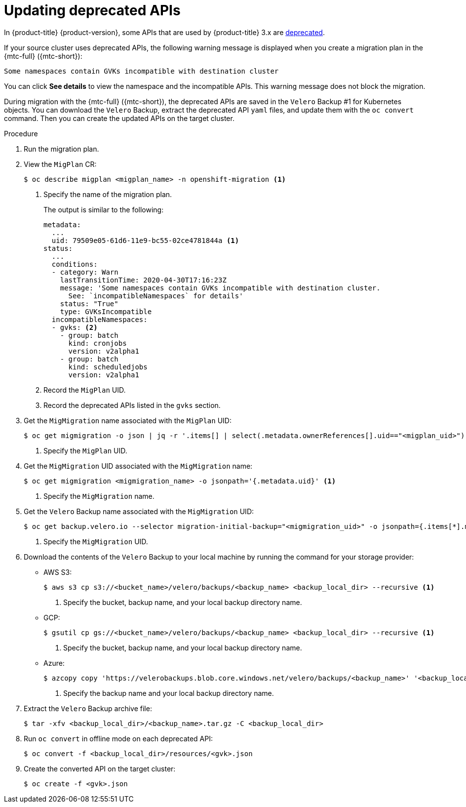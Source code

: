 // Module included in the following assemblies:
// * migration/migrating_3_4/troubleshooting-3-4.adoc
// for CAM 1.2/4.4 only

[id='migration-gvk-incompatibility_{context}']
= Updating deprecated APIs

In {product-title} {product-version}, some APIs that are used by {product-title} 3.x are link:https://kubernetes.io/blog/2019/07/18/api-deprecations-in-1-16/[deprecated].

If your source cluster uses deprecated APIs, the following warning message is displayed when you create a migration plan in the {mtc-full} ({mtc-short}):

[source,terminal]
----
Some namespaces contain GVKs incompatible with destination cluster
----

You can click *See details* to view the namespace and the incompatible APIs. This warning message does not block the migration.

During migration with the {mtc-full} ({mtc-short}), the deprecated APIs are saved in the `Velero` Backup #1 for Kubernetes objects. You can download the `Velero` Backup, extract the deprecated API `yaml` files, and update them with the `oc convert` command. Then you can create the updated APIs on the target cluster.

.Procedure

. Run the migration plan.

. View the `MigPlan` CR:
+
[source,terminal]
----
$ oc describe migplan <migplan_name> -n openshift-migration <1>
----
<1> Specify the name of the migration plan.
+
The output is similar to the following:
+
[source,yaml]
----
metadata:
  ...
  uid: 79509e05-61d6-11e9-bc55-02ce4781844a <1>
status:
  ...
  conditions:
  - category: Warn
    lastTransitionTime: 2020-04-30T17:16:23Z
    message: 'Some namespaces contain GVKs incompatible with destination cluster.
      See: `incompatibleNamespaces` for details'
    status: "True"
    type: GVKsIncompatible
  incompatibleNamespaces:
  - gvks: <2>
    - group: batch
      kind: cronjobs
      version: v2alpha1
    - group: batch
      kind: scheduledjobs
      version: v2alpha1
----
<1> Record the `MigPlan` UID.
<2> Record the deprecated APIs listed in the `gvks` section.

. Get the `MigMigration` name associated with the `MigPlan` UID:
+
[source,terminal]
----
$ oc get migmigration -o json | jq -r '.items[] | select(.metadata.ownerReferences[].uid=="<migplan_uid>") | .metadata.name' <1>
----
<1> Specify the `MigPlan` UID.

. Get the `MigMigration` UID associated with the `MigMigration` name:
+
[source,terminal]
----
$ oc get migmigration <migmigration_name> -o jsonpath='{.metadata.uid}' <1>
----
<1> Specify the `MigMigration` name.

. Get the `Velero` Backup name associated with the `MigMigration` UID:
+
[source,terminal]
----
$ oc get backup.velero.io --selector migration-initial-backup="<migmigration_uid>" -o jsonpath={.items[*].metadata.name} <1>
----
<1> Specify the `MigMigration` UID.

. Download the contents of the `Velero` Backup to your local machine by running the command for your storage provider:

* AWS S3:
+
[source,terminal]
----
$ aws s3 cp s3://<bucket_name>/velero/backups/<backup_name> <backup_local_dir> --recursive <1>
----
<1> Specify the bucket, backup name, and your local backup directory name.

* GCP:
+
[source,terminal]
----
$ gsutil cp gs://<bucket_name>/velero/backups/<backup_name> <backup_local_dir> --recursive <1>
----
<1> Specify the bucket, backup name, and your local backup directory name.

* Azure:
+
[source,terminal]
----
$ azcopy copy 'https://velerobackups.blob.core.windows.net/velero/backups/<backup_name>' '<backup_local_dir>' --recursive <1>
----
<1> Specify the backup name and your local backup directory name.

. Extract the `Velero` Backup archive file:
+
[source,terminal]
----
$ tar -xfv <backup_local_dir>/<backup_name>.tar.gz -C <backup_local_dir>
----

. Run `oc convert` in offline mode on each deprecated API:
+
[source,terminal]
----
$ oc convert -f <backup_local_dir>/resources/<gvk>.json
----

. Create the converted API on the target cluster:
+
[source,terminal]
----
$ oc create -f <gvk>.json
----
